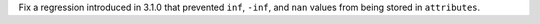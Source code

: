 Fix a regression introduced in 3.1.0 that prevented ``inf``, ``-inf``, and ``nan`` values
from being stored in ``attributes``.
